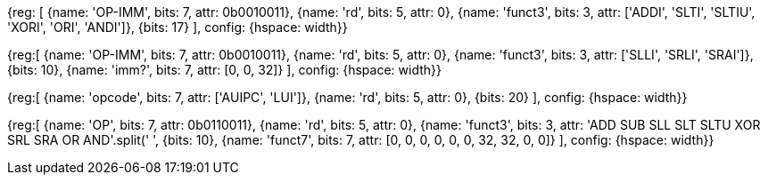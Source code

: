 //### RV32I

//These instructions reserved as HINTs in the latest spec: https://github.com/riscv/riscv-isa-manual/releases (2.9)

//{ADDI, SLTI, SLTIU, XORI, ORI, ANDI} x0, ? ( ${ 6 * 1 << 17} )

[wavedrom, , svg]
{reg: [
    {name: 'OP-IMM', bits: 7, attr: 0b0010011},
    {name: 'rd',     bits: 5, attr: 0},
    {name: 'funct3',  bits: 3, attr: ['ADDI', 'SLTI', 'SLTIU', 'XORI', 'ORI', 'ANDI']},
    {bits: 17}
], config: {hspace: width}}

//{SLLI, SRLI, SRAI} x0, ? ( ${ 3 * 1 << 10} )

[wavedrom, , svg]
{reg:[
    {name: 'OP-IMM', bits: 7, attr: 0b0010011},
    {name: 'rd',     bits: 5, attr: 0},
    {name: 'funct3',  bits: 3, attr: ['SLLI', 'SRLI', 'SRAI']},
    {bits: 10},
    {name: 'imm?',   bits: 7, attr: [0, 0, 32]}
], config: {hspace: width}}

//{LUI, AUIPC} x0, ? ( ${ 2 * (1 << 20) } )

[wavedrom, , svg]
{reg:[
    {name: 'opcode', bits: 7,  attr: ['AUIPC', 'LUI']},
    {name: 'rd',     bits: 5,  attr: 0},
    {bits: 20}
], config: {hspace: width}}

//{ADD, SUB, SLL, SLT, SLTU, XOR, SRL, SRA, OR, AND} x0, ?, ? ( ${ 10 * 1 << 10} )

[wavedrom, , svg]
{reg:[
    {name: 'OP',     bits: 7, attr: 0b0110011},
    {name: 'rd',     bits: 5, attr: 0},
    {name: 'funct3',  bits: 3, attr: 'ADD SUB SLL SLT SLTU XOR SRL SRA OR AND'.split(' ',
    {bits: 10},
    {name: 'funct7',  bits: 7, attr: [0, 0, 0, 0, 0, 0, 32, 32, 0, 0]}
], config: {hspace: width}}

//RV32I_extra = (

//  3 * 31 +

//  31 +

//  7 * 31 +

//  3 * 31 +

//  2 * 31

//)